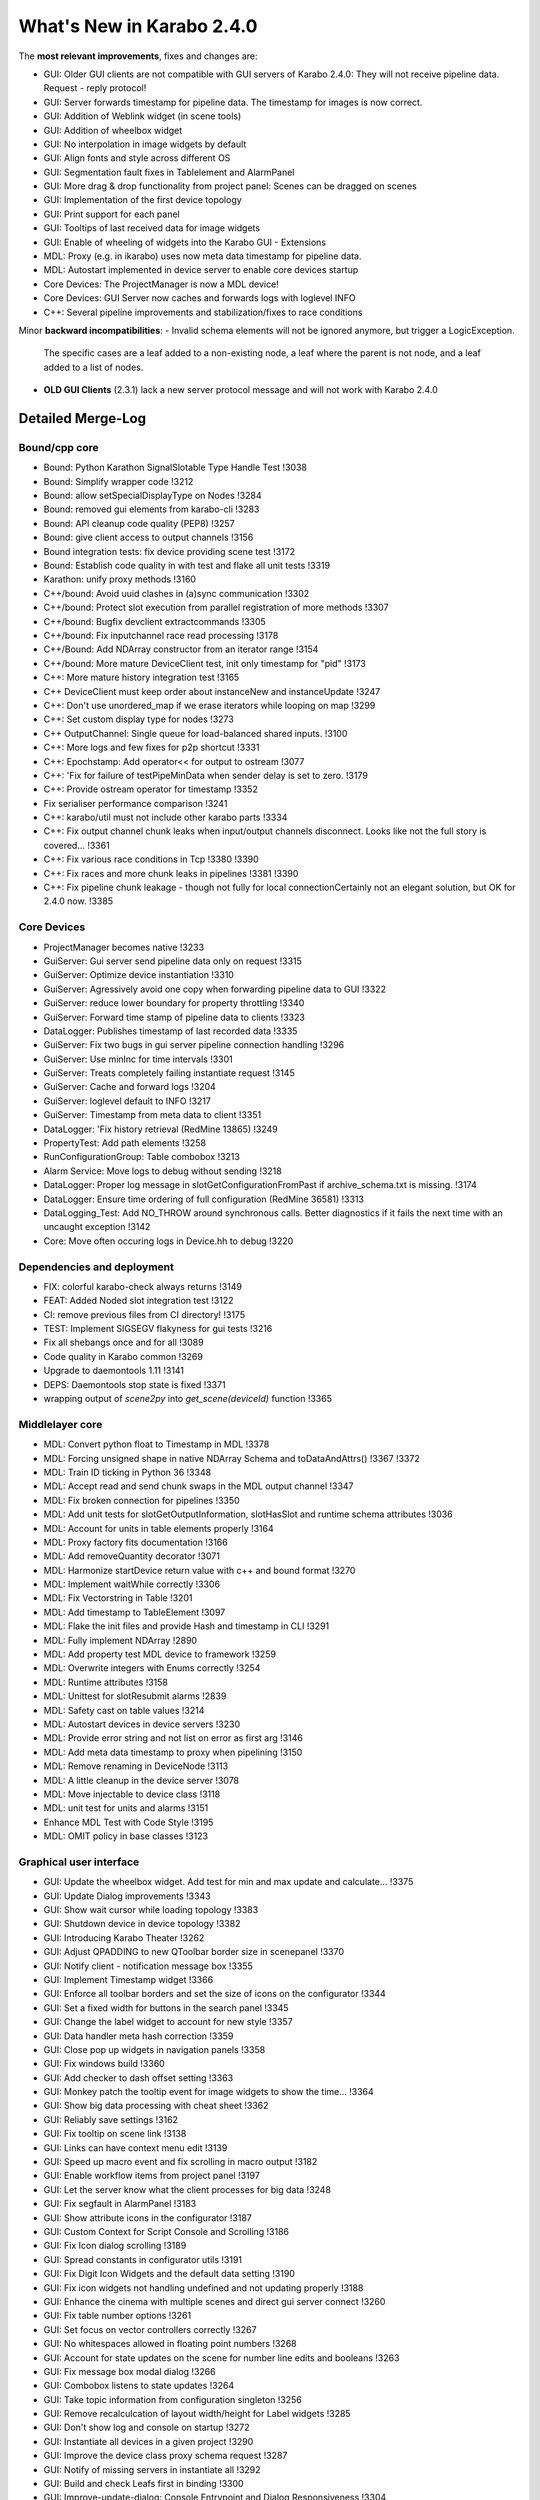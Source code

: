 **************************
What's New in Karabo 2.4.0
**************************


The **most relevant improvements**, fixes and changes are:

- GUI: Older GUI clients are not compatible with GUI servers of Karabo 2.4.0:
  They will not receive pipeline data. Request - reply protocol!
- GUI: Server forwards timestamp for pipeline data. The timestamp for images is now correct.
- GUI: Addition of Weblink widget (in scene tools)
- GUI: Addition of wheelbox widget
- GUI: No interpolation in image widgets by default
- GUI: Align fonts and style across different OS
- GUI: Segmentation fault fixes in Tablelement and AlarmPanel
- GUI: More drag & drop functionality from project panel: Scenes can be dragged on scenes
- GUI: Implementation of the first device topology
- GUI: Print support for each panel
- GUI: Tooltips of last received data for image widgets
- GUI: Enable of wheeling of widgets into the Karabo GUI - Extensions

- MDL: Proxy (e.g. in ikarabo) uses now meta data timestamp for pipeline data.
- MDL: Autostart implemented in device server to enable core devices startup
- Core Devices: The ProjectManager is now a MDL device!
- Core Devices: GUI Server now caches and forwards logs with loglevel INFO
- C++: Several pipeline improvements and stabilization/fixes to race conditions

Minor **backward incompatibilities**:
- Invalid schema elements will not be ignored anymore, but trigger a LogicException.
  The specific cases are a leaf added to a non-existing node, a leaf where the
  parent is not node, and a leaf added to a list of nodes.
- **OLD GUI Clients** (2.3.1) lack a new server protocol message and will not work with Karabo 2.4.0


Detailed Merge-Log
==================

Bound/cpp core
++++++++++++++

- Bound: Python Karathon SignalSlotable Type Handle Test !3038
- Bound: Simplify wrapper code !3212
- Bound: allow setSpecialDisplayType on Nodes !3284
- Bound: removed gui elements from karabo-cli !3283
- Bound: API cleanup code quality (PEP8) !3257
- Bound: give client access to output channels !3156
- Bound integration tests: fix device providing scene test !3172
- Bound: Establish code quality in with test and flake all unit tests !3319
- Karathon: unify proxy methods !3160
- C++/bound: Avoid uuid clashes in (a)sync communication !3302
- C++/bound: Protect slot execution from parallel registration of more methods !3307
- C++/bound: Bugfix devclient extractcommands !3305
- C++/bound: Fix inputchannel race read processing !3178
- C++/Bound: Add NDArray constructor from an iterator range !3154
- C++/bound: More mature DeviceClient test, init only timestamp for "pid" !3173
- C++: More mature history integration test !3165
- C++ DeviceClient must keep order about instanceNew and instanceUpdate !3247
- C++: Don't use unordered_map if we erase iterators while looping on map !3299
- C++: Set custom display type for nodes !3273
- C++ OutputChannel: Single queue for load-balanced shared inputs. !3100
- C++: More logs and few fixes for p2p shortcut !3331
- C++: Epochstamp: Add operator<< for output to ostream !3077
- C++: 'Fix for failure of testPipeMinData when sender delay is set to zero. !3179
- C++: Provide ostream operator for timestamp !3352
- Fix serialiser performance comparison !3241
- C++: karabo/util must not include other karabo parts !3334
- C++: Fix output channel chunk leaks when input/output channels disconnect. Looks like not the full story is covered... !3361
- C++: Fix various race conditions in Tcp !3380 !3390
- C++:  Fix races and more chunk leaks in pipelines !3381 !3390
- C++: Fix pipeline chunk leakage - though not fully for local connectionCertainly not an elegant solution, but OK for 2.4.0 now. !3385

Core Devices
++++++++++++

- ProjectManager becomes native !3233
- GuiServer: Gui server send pipeline data only on request !3315
- GuiServer: Optimize device instantiation !3310
- GuiServer: Agressively avoid one copy when forwarding pipeline data to GUI !3322
- GuiServer: reduce lower boundary for property throttling !3340
- GuiServer: Forward time stamp of pipeline data to clients !3323
- DataLogger: Publishes timestamp of last recorded data !3335
- GuiServer: Fix two bugs in gui server pipeline connection handling !3296
- GuiServer: Use minInc for time intervals !3301
- GuiServer: Treats completely failing instantiate request !3145
- GuiServer: Cache and forward logs !3204
- GuiServer: loglevel default to INFO !3217
- GuiServer: Timestamp from meta data to client !3351
- DataLogger: 'Fix history retrieval (RedMine 13865) !3249
- PropertyTest: Add path elements !3258
- RunConfigurationGroup: Table combobox !3213
- Alarm Service: Move logs to debug without sending !3218
- DataLogger: Proper log message in slotGetConfigurationFromPast if archive_schema.txt is missing. !3174
- DataLogger: Ensure time ordering of full configuration (RedMine 36581) !3313
- DataLogging_Test: Add NO_THROW around synchronous calls. Better diagnostics if it fails the next time with an uncaught exception !3142
- Core: Move often occuring logs in Device.hh to debug !3220

Dependencies and deployment
+++++++++++++++++++++++++++

- FIX: colorful karabo-check always returns !3149
- FEAT: Added Noded slot integration test !3122
- CI: remove previous files from CI directory! !3175
- TEST: Implement SIGSEGV flakyness for gui tests !3216
- Fix all shebangs once and for all !3089
- Code quality in Karabo common !3269
- Upgrade to daemontools 1.11 !3141
- DEPS: Daemontools stop state is fixed !3371
- wrapping output of `scene2py` into `get_scene(deviceId)` function !3365

Middlelayer core
++++++++++++++++

- MDL: Convert python float to Timestamp in MDL !3378
- MDL: Forcing unsigned shape in native NDArray Schema and toDataAndAttrs() !3367 !3372
- MDL: Train ID ticking in Python 36 !3348
- MDL: Accept read and send chunk swaps in the MDL output channel !3347
- MDL: Fix broken connection for pipelines !3350
- MDL: Add unit tests for slotGetOutputInformation, slotHasSlot and runtime schema attributes !3036
- MDL: Account for units in table elements properly !3164
- MDL: Proxy factory fits documentation !3166
- MDL: Add removeQuantity decorator !3071
- MDL: Harmonize startDevice return value with c++ and bound format !3270
- MDL: Implement waitWhile correctly !3306
- MDL: Fix Vectorstring in Table !3201
- MDL: Add timestamp to TableElement !3097
- MDL: Flake the init files and provide Hash and timestamp in CLI !3291
- MDL: Fully implement NDArray !2890
- MDL: Add property test MDL device to framework !3259
- MDL: Overwrite integers with Enums correctly !3254
- MDL: Runtime attributes !3158
- MDL: Unittest for slotResubmit alarms !2839
- MDL: Safety cast on table values !3214
- MDL: Autostart devices in device servers !3230
- MDL: Provide error string and not list on error as first arg !3146
- MDL: Add meta data timestamp to proxy when pipelining !3150
- MDL: Remove renaming in DeviceNode !3113
- MDL: A little cleanup in the device server !3078
- MDL: Move injectable to device class !3118
- MDL: unit test for units and alarms !3151
- Enhance MDL Test with Code Style !3195
- MDL: OMIT policy in base classes !3123

Graphical user interface
++++++++++++++++++++++++

- GUI: Update the wheelbox widget. Add test for min and max update and calculate… !3375
- GUI: Update Dialog improvements !3343
- GUI: Show wait cursor while loading topology !3383
- GUI: Shutdown device in device topology !3382
- GUI: Introducing Karabo Theater !3262
- GUI: Adjust QPADDING to new QToolbar border size in scenepanel !3370
- GUI: Notify client - notification message box !3355
- GUI: Implement Timestamp widget !3366
- GUI: Enforce all toolbar borders and set the size of icons on the configurator !3344
- GUI: Set a fixed width for buttons in the search panel !3345
- GUI: Change the label widget to account for new style !3357
- GUI: Data handler meta hash correction !3359
- GUI: Close pop up widgets in navigation panels !3358
- GUI: Fix windows build !3360
- GUI: Add checker to dash offset setting !3363
- GUI: Monkey patch the tooltip event for image widgets to show the time… !3364
- GUI: Show big data processing with cheat sheet !3362
- GUI: Reliably save settings !3162
- GUI: Fix tooltip on scene link !3138
- GUI: Links can have context menu edit !3139
- GUI: Speed up macro event and fix scrolling in macro output !3182
- GUI: Enable workflow items from project panel !3197
- GUI: Let the server know what the client processes for big data !3248
- GUI: Fix segfault in AlarmPanel !3183
- GUI: Show attribute icons in the configurator !3187
- GUI: Custom Context for Script Console and Scrolling !3186
- GUI: Fix Icon dialog scrolling !3189
- GUI: Spread constants in configurator utils !3191
- GUI: Fix Digit Icon Widgets and the default data setting !3190
- GUI: Fix icon widgets not handling undefined and not updating properly !3188
- GUI: Enhance the cinema with multiple scenes and direct gui server connect !3260
- GUI: Fix table number options !3261
- GUI: Set focus on vector controllers correctly !3267
- GUI: No whitespaces allowed in floating point numbers !3268
- GUI: Account for state updates on the scene for number line edits and booleans !3263
- GUI: Fix message box modal dialog !3266
- GUI: Combobox listens to state updates !3264
- GUI: Take topic information from configuration singleton !3256
- GUI: Remove recalculcation of layout width/height for Label widgets !3285
- GUI: Don't show log and console on startup !3272
- GUI: Instantiate all devices in a given project !3290
- GUI: Improve the device class proxy schema request !3287
- GUI: Notify of missing servers in instantiate all !3292
- GUI: Build and check Leafs first in binding !3300
- GUI: Improve-update-dialog: Console Entrypoint and Dialog Responsiveness !3304
- GUI: Fix the toolbar borders -> Windows !3308
- GUI: Set clean looks style !3303
- GUI: No interpolation in image widgets on default !3309
- GUI: Implement device topology in previous navigation panel !3298
- GUI: Add image widget icons !3312
- GUI: Allow to change widget options with multiple proxies !3311
- GUI: recovered windows build !3314
- GUI: Icons for widget handler actions !3318
- GUI: Use timestamp from fast data !3324
- GUI: Remove wrong parent setting for message box in manager !3328
- GUI: Move number validators from controllers !3330
- GUI: Add a table schema update in the controller !3338
- GUI: Add double wheelbox to the controllers !3339
- GUI: Update dialog align size of dialog and buttons !3341
- GUI: Adjust splitter ratio stretch !3342
- GUI: Provide context menu for device topology !3329
- GUI: Add wheel icons !3333
- GUI: Add icons to the closable menu bar !3293
- GUI: Remove multiple inheritance for search panels !3276
- GUI: Editable Option Combobox !3236
- GUI: Refactor message boxes !3280
- GUI: Close property about dialog on disconnect !3282
- GUI: Notify missing configuration when instance is gone during saving !3277
- GUI: Fix project selection focus !3222
- GUI: Cleanup the list validator !3228
- GUI: Enhanced scene widget context menu !3232
- GUI: Move list edit dialog to dialogs !3239
- GUI: No mutation for offline properties !3238
- GUI: Rework context menu triggers and editing of Table Element !3234
- GUI: Update edit field when edit list dialog is accepted !3243
- GUI: Enable wheeling of widgets into the Karabo GUI - Extensions !3237
- GUI: Refactor navigation double click event - handler list !3203
- GUI: Fix TableElement: Readonly checkboxes don't cause segfault !3202
- GUI: Workflow items are able to show devices via key stroke click !3194
- GUI: Show missing status for workflow devices on scene if missing !3192
- GUI: Refactor widget actions for non-controller widgets !3227
- GUI: Remove redundant schema update check on table element and clean up !3226
- GUI: Move scene link dialog to dialogs !3229
- GUI: Provide option to disable alarms in sparkline !3196
- GUI: Refactor device handle dialog !3152
- GUI: Remove host node in navigation panel !3199
- GUI: Widget handler factory in the scene view !3206
- GUI: Performance boost for binding !3205
- GUI: Bring workflow back to working !3181
- GUI: Correct scene handler import and action !3208
- GUI: Allow workflow items to be dragged by devices !3193
- GUI: Drag and drop scene items onto the scene from a project panel !3215
- GUI: Check mark first configuration in default project device !3085
- GUI: Provide configuration view !3060
- GUI: Weblink widget !3132
- GUI: Enable print support for panels !3128
- GUI: Forward compatibility for init info from gui server !3140
- GUI: Show gui server hostname !3133
- GUI: Fix various color dialog bugs !3137
- GUI: Fix text dialog !3147
